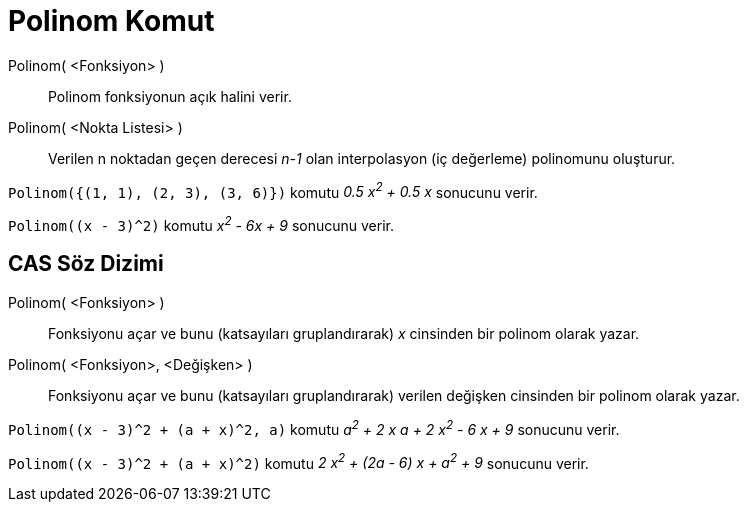 = Polinom Komut
:page-en: commands/Polynomial
ifdef::env-github[:imagesdir: /tr/modules/ROOT/assets/images]

Polinom( <Fonksiyon> )::
  Polinom fonksiyonun açık halini verir.
Polinom( <Nokta Listesi> )::
  Verilen n noktadan geçen derecesi _n-1_ olan interpolasyon (iç değerleme) polinomunu oluşturur.

[EXAMPLE]
====

`++Polinom({(1, 1), (2, 3), (3, 6)})++` komutu _0.5 x^2^ + 0.5 x_ sonucunu verir.

====

[EXAMPLE]
====

`++Polinom((x - 3)^2)++` komutu _x^2^ - 6x + 9_ sonucunu verir.

====

== CAS Söz Dizimi

Polinom( <Fonksiyon> )::
  Fonksiyonu açar ve bunu (katsayıları gruplandırarak) _x_ cinsinden bir polinom olarak yazar.
Polinom( <Fonksiyon>, <Değişken> )::
  Fonksiyonu açar ve bunu (katsayıları gruplandırarak) verilen değişken cinsinden bir polinom olarak yazar.

[EXAMPLE]
====

`++Polinom((x - 3)^2 + (a + x)^2, a)++` komutu _a^2^ + 2 x a + 2 x^2^ - 6 x + 9_ sonucunu verir.

====

[EXAMPLE]
====

`++Polinom((x - 3)^2 + (a + x)^2)++` komutu _2 x^2^ + (2a - 6) x + a^2^ + 9_ sonucunu verir.

====
